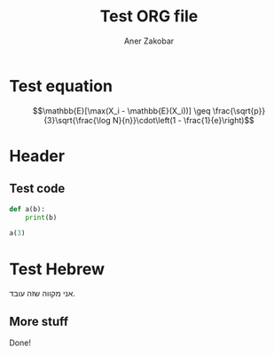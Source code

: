 # -*- org-export-babel-evaluate: nil -*-
#+Title: Test ORG file
#+Author: Aner Zakobar
#+latex_class: article
#+latex_header_extra: \setotherlanguage{hebrew}

* Test equation

$$\mathbb{E}[\max(X_i - \mathbb{E}(X_i))] \geq \frac{\sqrt{p}}{3}\sqrt{\frac{\log N}{n}}\cdot\left(1 - \frac{1}{e}\right)$$

* Header

** Test code

#+begin_src python :results output
def a(b):
    print(b)

a(3)
#+end_src

#+RESULTS:
: 3

* Test Hebrew

#+begin_export latex
\begin{hebrew}
#+end_export

אני מקווה שזה עובד.

#+begin_export latex
\end{hebrew}
#+end_export

** More stuff

Done!

